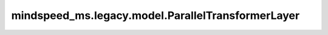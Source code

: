 mindspeed_ms.legacy.model.ParallelTransformerLayer
==================================================

.. py:class:: mindspeed_ms.legacy.model.ParallelTransformerLayer(config, layer_number, layer_type=LayerType.encoder, self_attn_mask_type=AttnMaskType.padding, drop_path_rate=0.0)

    单独的一层transformer。它结合了归一化、注意力、交叉注意力和MLP来处理输入隐藏状态。

    参数：
        - **config** (dict) - 一个配置字典，提供了transformer层的各种参数配置。
        - **layer_number** (int) - 该transformer层在整个transformer块中的索引。
        - **layer_type** (int，可选) - layer类型。支持1为encoder，2为decoder，3为retro_encoder，4为retro_decoder，5为retro_decoder_with_retriever, 默认值： ``LayerType.encoder`` 。
        - **self_attn_mask_type** (int，可选) - 注意力mask类型。支持1为padding，2为causal，默认值： ``AttnMaskType.padding`` 。
        - **drop_path_rate** (float，可选) - drop_path rate。当前不支持该参数大于0，默认值： ``0.0`` 。

    输入：
        - **hidden_states** (Tensor) - 隐藏层状态张量，形状为 :math:`(B, S, H)` 。
        - **attention_mask** (Tensor) - attention掩码矩阵。
        - **encoder_output** (Tensor，可选) - 用于交叉注意力的编码器输出张量，当前不支持该参数。默认值： ``None`` 。
        - **enc_dec_attn_mask** (Tensor，可选) - 编码器-解码器注意力mask张量，当前不支持该参数。默认值： ``None`` 。
        - **retriever_input** (Tensor，可选) - 检索输入张量，当前不支持该参数。默认值： ``None`` 。
        - **retriever_output** (Tensor，可选) - 检索输出张量，当前不支持该参数。默认值： ``None`` 。
        - **retriever_attn_mask** (Tensor，可选) - 检索注意力mask张量，当前不支持该参数。默认值： ``None`` 。
        - **inference_params** (Tensor，可选) - 推理参数的张量，当前不支持该参数。默认值： ``None`` 。
        - **rotary_pos_emb** (Tensor，可选) - 旋转位置嵌入张量。默认值： ``None`` 。

    输出：
        - **output** (Tensor) - 输出张量形状为 :math:`(B, S, H)` 。

    异常：
        - **NotImplementedError** - 如果 `config` 中的 `bias_dropout_fusion` 是 ``True`` 。
        - **NotImplementedError** - 如果 `drop_path_rate` 大于 0。
        - **NotImplementedError** - 如果 `config` 中的 `retro_add_retriever` 是 ``True`` 。
        - **NotImplementedError** - 如果 `encoder_output` 、 `enc_dec_attn_mask` 、 `retriever_input` 、 `retriever_output` 、 `retriever_attn_mask` 或 `inference_params` 不是 ``None`` 。

    样例：

    .. note::
        - 运行样例之前，需要配置好环境变量。
        - 针对Ascend设备，推荐使用msrun启动方式，无第三方以及配置文件依赖。详见 `msrun启动 <https://www.mindspore.cn/docs/zh-CN/master/model_train/parallel/msrun_launcher.html>`_ 。
